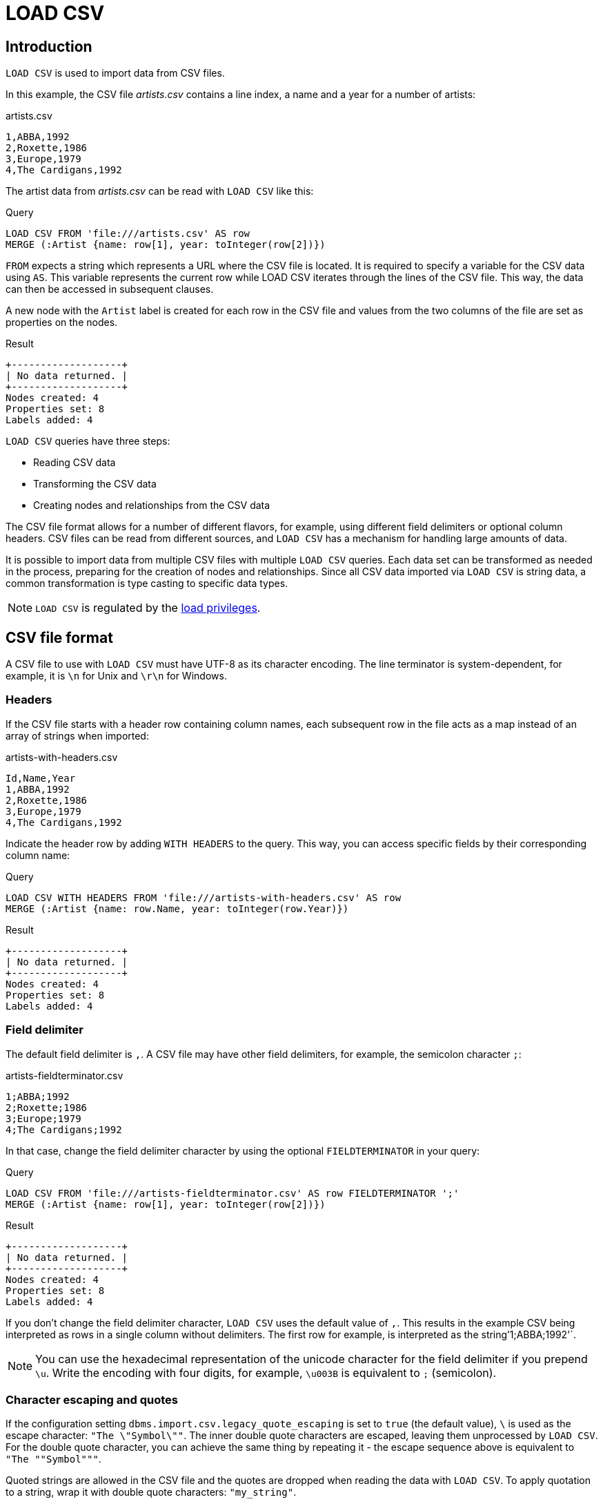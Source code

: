 :description: `LOAD CSV` is used to import data from CSV files.

:url_encoded_link: link:https://developer.mozilla.org/en-US/docs/Glossary/percent-encoding[URL-encoded]

[[load-csv]]
= LOAD CSV

[[load-csv-introduction]]
== Introduction

`LOAD CSV` is used to import data from CSV files.

In this example, the CSV file _artists.csv_ contains a line index, a name and a year for a number of artists:

.artists.csv
[source, csv, role="noheader", filename="artists.csv"]
----
1,ABBA,1992
2,Roxette,1986
3,Europe,1979
4,The Cardigans,1992
----

The artist data from _artists.csv_ can be read with `LOAD CSV` like this:

.Query
[source, cypher]
----
LOAD CSV FROM 'file:///artists.csv' AS row
MERGE (:Artist {name: row[1], year: toInteger(row[2])})
----

`FROM` expects a string which represents a URL where the CSV file is located.
It is required to specify a variable for the CSV data using `AS`.
This variable represents the current row while LOAD CSV iterates through the lines of the CSV file.
This way, the data can then be accessed in subsequent clauses.

A new node with the `Artist` label is created for each row in the CSV file and values from the two columns of the file are set as properties on the nodes.

.Result
[role="queryresult"]
----
+-------------------+
| No data returned. |
+-------------------+
Nodes created: 4
Properties set: 8
Labels added: 4
----

`LOAD CSV` queries have three steps:

* Reading CSV data
* Transforming the CSV data
* Creating nodes and relationships from the CSV data

The CSV file format allows for a number of different flavors, for example, using different field delimiters or optional column headers.
CSV files can be read from different sources, and `LOAD CSV` has a mechanism for handling large amounts of data.

It is possible to import data from multiple CSV files with multiple `LOAD CSV` queries.
Each data set can be transformed as needed in the process, preparing for the creation of nodes and relationships.
Since all CSV data imported via `LOAD CSV` is string data, a common transformation is type casting to specific data types.

[NOTE]
====
`LOAD CSV` is regulated by the link:{neo4j-docs-base-uri}/operations-manual/{page-version}/authentication-authorization/load-privileges/[load privileges].
====

[[load-csv-file-format]]
== CSV file format

A CSV file to use with `LOAD CSV` must have UTF-8 as its character encoding.
The line terminator is system-dependent, for example, it is `\n` for Unix and `\r\n` for Windows.

[[load-csv-headers]]
=== Headers

If the CSV file starts with a header row containing column names, each subsequent row in the file acts as a map instead of an array of strings when imported:

.artists-with-headers.csv
[source, csv, filename="artists-with-headers.csv"]
----
Id,Name,Year
1,ABBA,1992
2,Roxette,1986
3,Europe,1979
4,The Cardigans,1992
----

Indicate the header row by adding `WITH HEADERS` to the query.
This way, you can access specific fields by their corresponding column name:

.Query
[source, cypher]
----
LOAD CSV WITH HEADERS FROM 'file:///artists-with-headers.csv' AS row
MERGE (:Artist {name: row.Name, year: toInteger(row.Year)})
----

.Result
[role="queryresult"]
----
+-------------------+
| No data returned. |
+-------------------+
Nodes created: 4
Properties set: 8
Labels added: 4
----

[[load-csv-field-delimiter]]
=== Field delimiter

The default field delimiter is `,`.
A CSV file may have other field delimiters, for example, the semicolon character `;`:

.artists-fieldterminator.csv
[source, csv, role="noheaders", filename="artists-fieldterminator.csv"]
----
1;ABBA;1992
2;Roxette;1986
3;Europe;1979
4;The Cardigans;1992
----

In that case, change the field delimiter character by using the optional `FIELDTERMINATOR` in your query:

.Query
[source, cypher]
----
LOAD CSV FROM 'file:///artists-fieldterminator.csv' AS row FIELDTERMINATOR ';'
MERGE (:Artist {name: row[1], year: toInteger(row[2])})
----

.Result
[role="queryresult"]
----
+-------------------+
| No data returned. |
+-------------------+
Nodes created: 4
Properties set: 8
Labels added: 4
----

If you don't change the field delimiter character, `LOAD CSV` uses the default value of `,`.
This results in the example CSV being interpreted as rows in a single column without delimiters.
The first row for example, is interpreted as the string`'1;ABBA;1992'`. 

[NOTE]
====
You can use the hexadecimal representation of the unicode character for the field delimiter if you prepend `{backslash}u`.
Write the encoding with four digits, for example, `{backslash}u003B` is equivalent to `;` (semicolon).
====


[[load-csv-character-escaping-and-quotes]]
=== Character escaping and quotes

If the configuration setting `dbms.import.csv.legacy_quote_escaping` is set to `true` (the default value), `\` is used as the escape character: `"The {backslash}"Symbol{backslash}""`.
The inner double quote characters are escaped, leaving them unprocessed by `LOAD CSV`.
For the double quote character, you can achieve the same thing by repeating it - the escape sequence above is equivalent to `"The ""Symbol"""`.

Quoted strings are allowed in the CSV file and the quotes are dropped when reading the data with `LOAD CSV`.
To apply quotation to a string, wrap it with double quote characters: `"my_string"`.

The example below has both additional quotes around each value as well as escaped quotes in the second value:

.artists-with-escaped-char.csv
[source, csv, role="noheaders", filename="artists-with-escaped-char.csv"]
----
"1","The ""Symbol""","1992"
----

.Query
[source, cypher]
----
LOAD CSV FROM 'file:///artists-with-escaped-char.csv' AS row
MERGE (a:Artist {name: row[1], year: toInteger(row[2])})
RETURN
  a.name AS name,
  a.year AS year,
  size(a.name) AS size
----

Note that `name` is a string and that it is wrapped in single quotes in the output.
The third column outputs the string length as `size`.
The length only counts what is between the single quotes, but not the quotes themselves:

.Result
[role="queryresult",options="header,footer",cols="3*<m"]
|===
| name | year | size
| 'The "Symbol"' | 1992 | 12
3+d| Nodes created: 1 +
Properties set: 2 +
Labels added: 1
|===

[[load-csv-access-line-numbers-with-linenumber]]
=== Access line numbers with `linenumber()`

For certain scenarios, like debugging a problem with a CSV file, it may be useful to get the current line number which `LOAD CSV` is operating on.
The `linenumber()` function provides exactly that or `null` if called without a `LOAD CSV` context.

.artists.csv
[source, csv, role="noheaders", filename="artists.csv"]
----
1,ABBA,1992
2,Roxette,1986
3,Europe,1979
4,The Cardigans,1992
----

.Query
[source, cypher]
----
LOAD CSV FROM 'file:///artists.csv' AS row
RETURN linenumber() AS number, row
----

.Result
[role="queryresult"]
----
+---------------------------------------+
| number | row                          |
+---------------------------------------+
| 1      | ["1","ABBA","1992"]          |
| 2      | ["2","Roxette","1986"]       |
| 3      | ["3","Europe","1979"]        |
| 4      | ["4","The Cardigans","1992"] |
+---------------------------------------+
4 rows
----

Also see link:{neo4j-docs-base-uri}/cypher-manual/{page-version}/functions/load-csv/#functions-linenumber[linenumber()] under LOAD CSV functions.


[[load-csv-access-the-csv-file-path-with-file]]
=== Access the CSV file path with `file()`

For certain scenarios, like debugging a problem with a CSV file, it may be useful to get the absolute path of the file that `LOAD CSV` is operating on.
The `file()` function provides exactly that if it is called in a `LOAD CSV` context (`null` otherwise).

.artists.csv
[source, csv, role="noheaders", filename="artists.csv"]
----
1,ABBA,1992
2,Roxette,1986
3,Europe,1979
4,The Cardigans,1992
----

.Query
[source, cypher, role=test-result-skip]
----
LOAD CSV FROM 'file:///artists.csv' AS row
RETURN DISTINCT file() AS path
----

Since `LOAD CSV` can temporary download a file to process it, it is important to note that `file()` always returns the path on disk.
If `LOAD CSV` is invoked with a `file:///` URL that points to your disk, `file()` returns that same path.

.Result
[role="queryresult"]
----
+------------------------------------------+
| path                                     |
+------------------------------------------+
| "/home/example/neo4j/import/artists.csv" |
+------------------------------------------+
1 row
----

Also see link:{neo4j-docs-base-uri}/cypher-manual/{page-version}/functions/load-csv/#functions-file[file()] under LOAD CSV functions.


[[load-csv-get-csv-data-into-neo4j]]
== Get CSV data into Neo4j

[[load-csv-file-location]]
=== CSV file location

You can store CSV files on the database server and then access them by using a `+file:///+` URL, depending on the configuration settings:

.Configuration settings for file URLs
link:{neo4j-docs-base-uri}/operations-manual/{page-version}/configuration/configuration-settings#config_dbms.security.allow_csv_import_from_file_urls[dbms.security.allow_csv_import_from_file_urls]::
This setting determines if Cypher allows the use of `+file:///+` URLs when loading data using `LOAD CSV`.
Such URLs identify files on the filesystem of the database server.
Default is _true_.
Setting `dbms.security.allow_csv_import_from_file_urls=false`  completely disables access to the file system for `LOAD CSV`.

link:{neo4j-docs-base-uri}/operations-manual/{page-version}/configuration/configuration-settings#config_server.directories.import[server.directories.import]::
This setting sets the root directory for `+file:///+` URLs used with the Cypher `LOAD CSV` clause.
This should be set to a single directory relative to the Neo4j installation path on the database server.
All requests to load from `+file:///+` URLs are then relative to the specified directory.
The default value set in the config settings is _import_.
This is a security measure which prevents the database from accessing files outside the standard link:{neo4j-docs-base-uri}/operations-manual/{page-version}/configuration/file-locations[import directory],
similar to how a Unix `chroot` operates.
Setting this to an empty field allows access to all files within the Neo4j installation folder.
Commenting out this setting disables the security feature, allowing all files in the local system to be imported.
This is **not** recommended.

File URLs are resolved relative to the `server.directories.import` directory.
For example, a file URL looks like `+file:///myfile.csv+` or `+file:///myproject/myfile.csv+`.

When using `+file:///+` URLs, spaces and other non-alphanumeric characters must be {url_encoded_link}.
If `server.directories.import` is set to the default value _import_, using the above URLs in `LOAD CSV` would read from _<NEO4J_HOME>/import/myfile.csv_ and _<NEO4J_HOME>/import/myproject/myfile.csv_ respectively.
*  If it is set to _/data/csv_, using the above URLs in `LOAD CSV` would read from _<NEO4J_HOME>/data/csv/myfile.csv_ and _<NEO4J_HOME>/data/csv/myproject/myfile.csv_ respectively.

Alternatively, you can import data from a CSV file in a remote location into Neo4j:

.data.neo4j.com/bands/artists.csv
[source, csv, role="noheader", filename="artists.csv"]
----
1,ABBA,1992
2,Roxette,1986
3,Europe,1979
4,The Cardigans,1992
----

.Query
[source, cypher]
----
LOAD CSV FROM 'https://data.neo4j.com/bands/artists.csv' AS row
MERGE (:Artist {name: row[1], year: toInteger(row[2])})
----

.Result
[role="queryresult"]
----
+-------------------+
| No data returned. |
+-------------------+
Nodes created: 4
Properties set: 8
Labels added: 4
----

`LOAD CSV` supports accessing CSV files via _HTTPS_, _HTTP_, and _FTP_.
`LOAD CSV` will follow _HTTP_ redirects but for security reasons it won't follow redirects which change the protocol, for example, if the redirect is going from _HTTPS_ to _HTTP_.

[NOTE]
====
The file location is relative to the import.
The config setting `server.directories.import` only applies to a local disc but doesn't to remote URLs.
====

`LOAD CSV` supports resources compressed with _gzip_ and _Deflate_.
Additionally `LOAD CSV` supports locally stored CSV files compressed with _ZIP_.


[[load-csv-large-amounts-of-data]]
=== Large amounts of data

If the CSV file contains a significant number of rows approaching hundreds of thousands or millions, it is recommended that you serialize the data processing and reduce memory overhead by doing so.
You can achieve this via link:{neo4j-docs-base-uri}/cypher-manual/{page-version}/subqueries/subqueries-in-transactions/[multiple transactions of subqueries].
The syntax for this is `+CALL { ... } IN TRANSACTIONS+` which instructs Neo4j to commit a transaction after a number of rows.
The default is 1000 rows.
To set a different number of rows for a single transaction, append `+OF X ROWS` to `TRANSACTIONS`, where `X` is the desired number of rows.


[NOTE]
====
The query clause `CALL { ... } IN TRANSACTIONS` is only allowed in xref::introduction/cypher_neo4j.adoc#cypher-neo4j-transactions[implicit (auto-commit or `:auto`) transactions].
For more information, see xref:subqueries/subqueries-in-transactions.adoc[Subqueries in transactions].
====

The file link:https://data.neo4j.com/importing-cypher/persons.csv[_persons.csv_] contains a header line and a total of 869 lines with data about people:

.+persons.csv+
[source, csv, filename="persons.csv"]
----
person_tmdbId,bio,born,bornIn,died,person_imdbId,name,person_poster,person_url
3,"Legendary Hollywood Icon Harrison Ford was born on July 13, 1942 in Chicago, Illinois.   His family history includes a strong lineage of actors, radio personalities, and models.   Harrison attended public high school in Park Ridge, Illinois where he was a member of the school Radio Station WMTH.  Harrison worked as the lead voice for sports reporting at WMTH for several years.   Acting wasn’t a major interest to Ford until his junior year at Ripon College when he first took an acting class...",1942-07-13,"Chicago, Illinois, USA",,148,Harrison Ford,https://image.tmdb.org/t/p/w440_and_h660_face/5M7oN3sznp99hWYQ9sX0xheswWX.jpg,https://themoviedb.org/person/3
...
----

This file is more complex than the previous examples.
For now, only the `name` and `born` columns are relevant.
To reduce memory usage and split the processing of the 869 lines long file into smaller chunks of 200 lines per transaction, use the following query:

.Query
[source, cypher]
----
CALL {
  LOAD CSV FROM 'https://data.neo4j.com/importing-cypher/persons.csv' AS row
  MERGE (p:Person)
  SET
  p.tmdbId = row.tmdbId,
  p.name = row.name,
  p.born = row.born
} IN TRANSACTIONS OF 200 ROWS
----

With a total of five transactions, Neo4j creates 868 `Person` nodes and sets three properties on each of them: an ID, a name and information about when the person was born.

Note that the query doesn't import the data from all columns.
It is valid to import only a part of the data.
Depending on the data model prior to the import and what the goal is after the import, you may not need all data.

.Result
[role="queryresult"]
----
+-------------------+
| No data returned. |
+-------------------+
Nodes created: 868
Properties set: 2604
Labels added: 868
Transactions committed: 5
----


[[load-csv-type-cast-csv-data]]
=== Typecast CSV data

All CSV data imported via `LOAD CSV` is string data.
The file link:https://data.neo4j.com/importing-cypher/persons.csv[_persons.csv_] contains several columns which are not best represented by a string:

.+persons.csv+
[source, csv, filename="persons.csv"]
----
person_tmdbId,bio,born,bornIn,died,person_imdbId,name,person_poster,person_url
3,"Legendary Hollywood Icon Harrison Ford was born on July 13, 1942 in Chicago, Illinois.   His family history includes a strong lineage of actors, radio personalities, and models.   Harrison attended public high school in Park Ridge, Illinois where he was a member of the school Radio Station WMTH.  Harrison worked as the lead voice for sports reporting at WMTH for several years.   Acting wasn’t a major interest to Ford until his junior year at Ripon College when he first took an acting class...",1942-07-13,"Chicago, Illinois, USA",,148,Harrison Ford,https://image.tmdb.org/t/p/w440_and_h660_face/5M7oN3sznp99hWYQ9sX0xheswWX.jpg,https://themoviedb.org/person/3
...
----

Values in the column `person_tmdbId` are integers, while values in the `born` column are dates.
To type cast the values while importing data, use the functions `toInteger()` and `date()`:

.Query
[source, cypher]
----
LOAD CSV FROM 'https://data.neo4j.com/importing-cypher/persons.csv' AS row
MERGE (p:Person)
SET
p.tmdbId = toInteger(row.tmdbId),
p.name = row.name,
p.born = date(row.born)
----

.Result
[role="queryresult"]
----
+-------------------+
| No data returned. |
+-------------------+
Nodes created: 868
Properties set: 2604
Labels added: 868
----

Neo4j has many more link:{neo4j-docs-base-uri}/cypher-manual/{page-version}/values-and-types/casting-data/[type-casting functions].
See link:{neo4j-docs-base-uri}/cypher-manual/{page-version}/functions/temporal/#functions-date[date()] and subsequent sections for more information about time-related type casting.


[[load-csv-split-list-values]]
=== Split list values

The file link:https://data.neo4j.com/importing-cypher/movies.csv[_movies.csv_] contains a header line and a total of 94 lines with data about movies.
Two columns contain list values, `languages` and `genres`:

.+movies.csv+
[source, csv, filename="movies.csv"]
----
movieId,title,budget,countries,movie_imdbId,imdbRating,imdbVotes,languages,plot,movie_poster,released,revenue,runtime,movie_tmdbId,movie_url,year,genres
1,Toy Story,30000000.0,USA,114709,8.3,591836,English,A cowboy doll is profoundly threatened and jealous when a new spaceman figure supplants him as top toy in a boy's room.,https://image.tmdb.org/t/p/w440_and_h660_face/uXDfjJbdP4ijW5hWSBrPrlKpxab.jpg,1995-11-22,373554033.0,81,862,https://themoviedb.org/movie/862,1995,Adventure|Animation|Children|Comedy|Fantasy
2,Jumanji,65000000.0,USA,113497,6.9,198355,English|French,"When two kids find and play a magical board game, they release a man trapped for decades in it and a host of dangers that can only be stopped by finishing the game.",https://image.tmdb.org/t/p/w440_and_h660_face/vgpXmVaVyUL7GGiDeiK1mKEKzcX.jpg,1995-12-15,262797249.0,104,8844,https://themoviedb.org/movie/8844,1995,Adventure|Children|Fantasy
...
----

Both lists are separated by the character `|`.
Use the `split()` function to separate the single values and create a list while importing the data:

.Query
[source, cypher]
----
LOAD CSV FROM 'https://data.neo4j.com/importing-cypher/movies.csv' AS row
MERGE (m:Movie)
SET
m.movieId = toInteger(row.movieId),
m.title = row.title,
m.imdbId = toInteger(row.movie_imdbId),
m.languages = split(row.languages, '|'),
m.genres = split(row.genres, '|')
----

.Result
[role="queryresult"]
----
+-------------------+
| No data returned. |
+-------------------+
Nodes created: 93
Properties set: 465
Labels added: 93
----

See also link:{neo4j-docs-base-uri}/cypher-manual/{page-version}/functions/string/[String functions] for more options to work with string data.


[[load-csv-create-relationships]]
=== Create relationships

The next query builds upon the person and movie nodes created in <<load-csv-type-cast-csv-data>> and <<load-csv-split-list-values>>.
It makes use of the additional CSV file link:https://data.neo4j.com/importing-cypher/acted_in.csv[_acted_in.csv_].

The _acted_in.csv_ file contains data about the relationship between actors and the movies they acted in.
The connection between actors and movies is established by the properties `person_tmdbId` and `movieId`:

.+movies.csv+
[source, csv, filename="acted_in.csv"]
----
movieId,person_tmdbId,role
1,12899,Slinky Dog (voice)
1,12898,Buzz Lightyear (voice)
...
----

_movies.csv_ also holds the role the actor played in the movie.

The data are deliberately modeled like they could have been exported from a relational database.
The table represented by _acted_in.csv_ acts as a look-up table combining the primary keys, the IDs, of the tables represented by _persons.csv_ and _movies.csv_.

The following query creates the `ACTED_IN` relationship:

.Query
[source, cypher]
----
LOAD CSV FROM 'https://data.neo4j.com/importing-cypher/acted_in.csv' AS row
MATCH (p:Person {tmdbId: toInteger(row.person_tmdbId)})
MATCH (m:Movie {movieId: toInteger(row.movieId)})
MERGE (p)-[r:ACTED_IN]->(m)
SET r.role = row.role
----

.Result
[role="queryresult"]
----
+-------------------+
| No data returned. |
+-------------------+
Relationships created: 372
Properties set: 372
----

For another example, see link:https://neo4j.com/docs/getting-started/appendix/tutorials/guide-import-relational-and-etl/[Tutorial: Import data from a relational database into Neo4j].


[[load-csv-best-practices]]
== Best practices


[[load-csv-create-constraints]]
=== Create CONSTRAINTS

The CSV files _persons.csv_ and _movies.csv_ processed in <<load-csv-type-cast-csv-data>>, <<load-csv-split-list-values>> and <<load-csv-create-relationships>> both contain IDs for the created nodes.
They uniquely identify a person or a movie node but so far there is no check if they are truly unique.
Neo4j's concept of constraints is a way of enforcing uniqueness.

To create link:{neo4j-docs-base-uri}/cypher-manual/{page-version}/constraints/examples/#constraints-examples-node-uniqueness[node property uniqueness constraints] for the two IDs:

.Query
[source, cypher]
----
CREATE CONSTRAINT Person_tmdbId IF NOT EXISTS
FOR (p:Person)
REQUIRE p.tmdbId IS UNIQUE

CREATE CONSTRAINT Movie_movieId IF NOT EXISTS
FOR (m:Movie)
REQUIRE m.movieId IS UNIQUE
----

.Result
[role="queryresult"]
----
+-------------------+
| No data returned. |
+-------------------+
Added 2 constraints.
----

With uniqueness constraints in place, trying to create a person node with an existing `tmdbId` or a movie node with an existing `movieId` raises an error and doesn't create the node.

Note that creating constraints after importing data is not recommended, since the creation of a constraint fails if there are nodes or relationship that would violate the constraint, see link:{neo4j-docs-base-uri}/cypher-manual/{page-version}/constraints/examples/#constraints-fail-to-create-a-uniqueness-constraint-due-to-conflicting-nodes[Creating a constraint when there exist conflicting nodes will fail].
Therefore, it is recommended to create constraints prior to importing data.

There are many more link:{neo4j-docs-base-uri}/cypher-manual/{page-version}/constraints/[types of constraints].


[[load-csv-create-additional-node-labels]]
=== Create additional node labels

The `ACTED_IN` relationship created in <<load-csv-create-relationships>> implicitly defines actors as a subset of people in _persons.csv_.
To apply an additional actor node label where it is applicable, based on the relationship:

.Query
[source, cypher]
----
MATCH (p:Person)-[:ACTED_IN]->()
WITH DISTINCT p SET p:Actor
----

.Result
[role="queryresult"]
----
+-------------------+
| No data returned. |
+-------------------+
Labels added: 104
----

By adding the `Actor` label to the relevant person nodes, queries which target the label rather than the relationship are quicker to return, see link:{neo4j-docs-base-uri}/cypher-manual/{page-version}/appendix/tutorials/basic-query-tuning/[Basic query tuning].


[[load-csv-build-an-import-process]]
=== Build an import process

Generally speaking, data import is a process where the first attempts might not immediately succeed.
You can start with a basic import query, build upon it, and increase its complexity.

A couple of techniques can facilitate the trial and error process towards data import via `LOAD CSV`.
While working towards `LOAD CSV` queries which satisfy your requirements for data import and data modeling, it is useful to keep track of what you're doing, clean up intermediate steps and reproduce easily what you achieved so far.

You can always inspect nodes and relationships via `MATCH` and `RETURN`.

Similarly, you can reset all data by running a series of DELETE and DROP queries:

.Query
[source, cypher]
----
MATCH (p:Person) DETACH DELETE p;
MATCH (m:Movie) DETACH DELETE m;

DROP CONSTRAINT Person_tmdbId IF EXISTS;
DROP CONSTRAINT Movie_movieId IF EXISTS;
----

.Result
[role="queryresult"]
----
+-------------------+
| No data returned. |
+-------------------+
Deleted 961 nodes, deleted 372 relationships.
Removed 2 constraints.
----

Note that you can combine multiple queries with a semicolon `;`.

Deletion and creation can be combined into a single process consisting of multiple Cypher queries:

.Query
[source, cypher]
----
MATCH (p:Person) DETACH DELETE p;
MATCH (m:Movie) DETACH DELETE m;

DROP CONSTRAINT Person_tmdbId IF EXISTS;
DROP CONSTRAINT Movie_movieId IF EXISTS;

CREATE CONSTRAINT Person_tmdbId IF NOT EXISTS
FOR (p:Person)
REQUIRE p.tmdbId IS UNIQUE

CREATE CONSTRAINT Movie_movieId IF NOT EXISTS
FOR (m:Movie)
REQUIRE m.movieId IS UNIQUE

LOAD CSV FROM 'https://data.neo4j.com/importing-cypher/persons.csv' AS row
MERGE (p:Person)
SET
p.tmdbId = toInteger(row.tmdbId),
p.name = row.name,
p.born = date(row.born);

LOAD CSV FROM 'https://data.neo4j.com/importing-cypher/movies.csv' AS row
MERGE (m:Movie)
SET
m.movieId = toInteger(row.movieId),
m.title = row.title,
m.imdbId = toInteger(row.movie_imdbId),
m.languages = split(row.languages, '|'),
m.genres = split(row.genres, '|');

LOAD CSV FROM 'https://data.neo4j.com/importing-cypher/acted_in.csv' AS row
MATCH (p:Person {tmdbId: toInteger(row.person_tmdbId)})
MATCH (m:Movie {movieId: toInteger(row.movieId)})
MERGE (p)-[r:ACTED_IN]->(m)
SET r.role = row.role;

MATCH (p:Person)-[:ACTED_IN]->()
WITH DISTINCT p SET p:Actor;
----

.Result
[role="queryresult"]
----
+-------------------+
| No data returned. |
+-------------------+
Added 2 constraints.
Nodes created: 961
Relationships created: 372
Properties set: 3441
Labels added: 1065
----

The example above combines the queries from sections <<load-csv-type-cast-csv-data>>, <<load-csv-split-list-values>>, <<load-csv-create-relationships>>, <<load-csv-create-constraints>> and <<load-csv-create-additional-node-labels>>.

You can run this query at any point to refresh the database with the latest data.
A single process to build your graph provides a consistent mechanism to test your import.


[[load-csv-further-reading]]
== Further reading

link:https://neo4j.com/docs/getting-started/data-modeling/guide-data-modeling/[Data modeling] considerations are relevant for the data import via `LOAD CSV` as well.
The imported data may not be optimized for graph database usage and it may be worthwhile to think about what options there are to make full use of Neo4j's feature set.

Furthermore, nodes and relationshops in the resulting graph database can be made more accessible and supportive towards query optimization.
link:{neo4j-docs-base-uri}/cypher-manual/{page-version}/indexes/[Node indexes] can vastly speed up queries. Also see link:{neo4j-docs-base-uri}/cypher-manual/{page-version}/appendix/tutorials/basic-query-tuning/[Basic query tuning].

Finally, link:https://neo4j.com/docs/getting-started/data-import/csv-import/[Importing CSV data into Neo4j] covers some more aspects of working with CSV files without the heavy focus on Cypher's `LOAD CSV` clause.